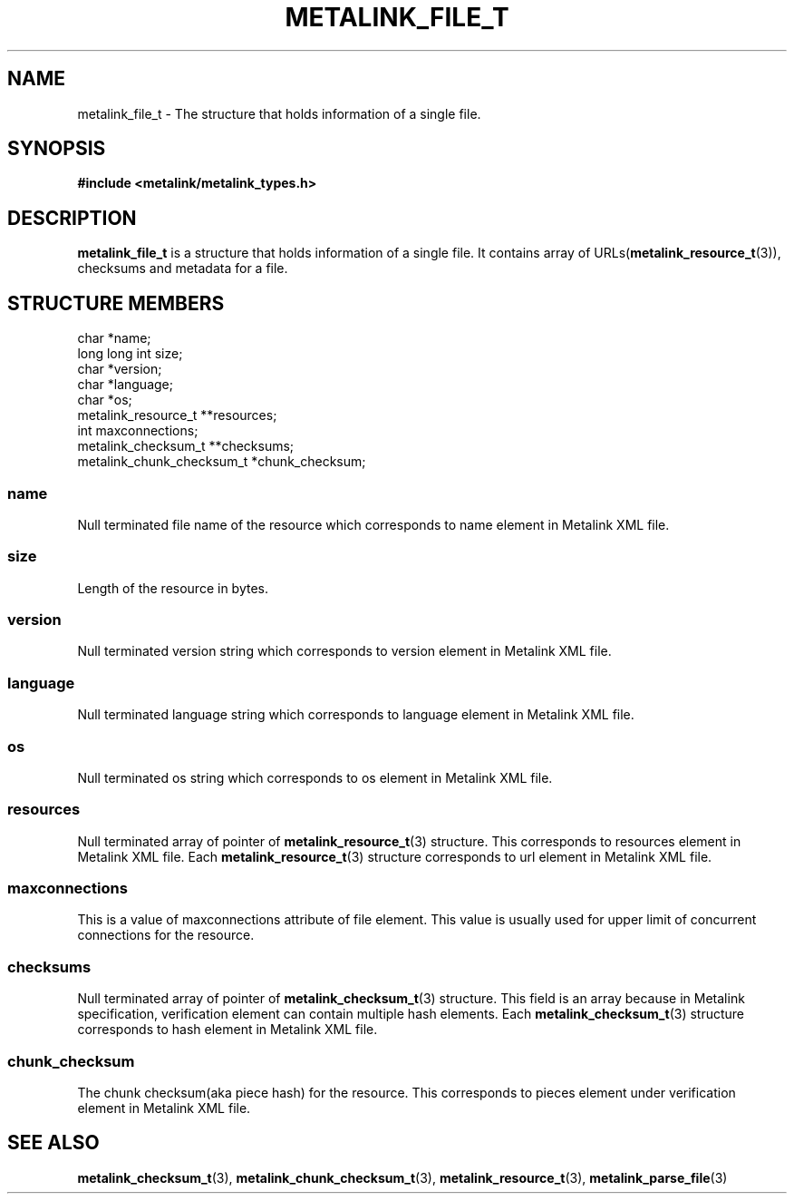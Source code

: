 .TH "METALINK_FILE_T" "3" "10/25/2008" "libmetalink 0.0.0" "libmetalink Manual"
.SH "NAME"
metalink_file_t \- The structure that holds information of a single file.

.SH "SYNOPSIS"
.B #include <metalink/metalink_types.h>

.SH "DESCRIPTION"
\fBmetalink_file_t\fP is a structure that holds information of a single file.
It contains array of URLs(\fBmetalink_resource_t\fP(3)), checksums and metadata for a file.

.SH "STRUCTURE MEMBERS"
char *name;
.br
long long int size;
.br
char *version;
.br
char *language;
.br
char *os;
.br
metalink_resource_t **resources;
.br
int maxconnections;
.br
metalink_checksum_t **checksums;
.br
metalink_chunk_checksum_t *chunk_checksum;

.SS name
Null terminated file name of the resource which corresponds to name element in Metalink XML file.

.SS size
Length of the resource in bytes.

.SS version
Null terminated version string which corresponds to version element in Metalink XML file.

.SS language
Null terminated language string which corresponds to language element in Metalink XML file.

.SS os
Null terminated os string which corresponds to os element in Metalink XML file.

.SS resources
Null terminated array of pointer of \fBmetalink_resource_t\fP(3) structure.
This corresponds to resources element in Metalink XML file.
Each \fBmetalink_resource_t\fP(3) structure corresponds to url element in
Metalink XML file.

.SS maxconnections
This is a value of maxconnections attribute of file element.
This value is usually used for upper limit of concurrent connections for the
resource.

.SS checksums
Null terminated array of pointer of \fBmetalink_checksum_t\fP(3) structure.
This field is an array because in Metalink specification,
verification element can contain multiple hash elements.
Each \fBmetalink_checksum_t\fP(3) structure corresponds to hash element in
Metalink XML file.

.SS chunk_checksum
The chunk checksum(aka piece hash) for the resource. This corresponds to
pieces element under verification element in Metalink XML file.

.SH "SEE ALSO"
.BR metalink_checksum_t (3),
.BR metalink_chunk_checksum_t (3),
.BR metalink_resource_t (3),
.BR metalink_parse_file (3)
